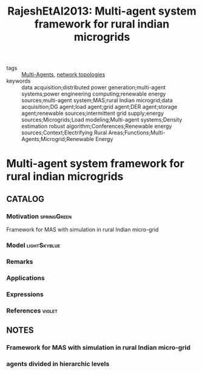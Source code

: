 #+TITLE: RajeshEtAl2013: Multi-agent system framework for rural indian microgrids
#+ROAM_KEY: cite:RajeshEtAl2013
#+ROAM_TAGS: article

- tags :: [[file:20200908140517-multi_agents.org][Multi-Agents]], [[file:20200427161129-network_topologies.org][network topologies]]
- keywords :: data acquisition;distributed power generation;multi-agent systems;power engineering computing;renewable energy sources;multi-agent system;MAS;rural Indian microgrid;data acquisition;DG agent;load agent;grid agent;DER agent;storage agent;renewable sources;intermittent grid supply;energy sources;Microgrids;Load modeling;Multi-agent systems;Density estimation robust algorithm;Conferences;Renewable energy sources;Context;Electrifying Rural Areas;Functions;Multi-Agents;Microgrid;Renewable Energy


* Multi-agent system framework for rural indian microgrids
  :PROPERTIES:
  :Custom_ID: RajeshEtAl2013
  :URL:
  :AUTHOR: R. Rajesh, K. K. Bajaj, S. R. R. Dhiwaakar Purusothaman, & V. Vijayaraghavan
  :NOTER_DOCUMENT: ../../docsThese/bibliography/RajeshEtAl2013.pdf
  :NOTER_PAGE:
  :END:

** CATALOG

*** Motivation :springGreen:
Framework for MAS with simulation in rural Indian micro-grid
*** Model :lightSkyblue:
*** Remarks
*** Applications
*** Expressions
*** References :violet:

** NOTES

*** Framework for MAS with simulation in rural Indian micro-grid
:PROPERTIES:
:NOTER_PAGE: [[pdf:~/docsThese/bibliography/RajeshEtAl2013.pdf::1++6.43;;annot-1-0]]
:ID:       ../../docsThese/bibliography/RajeshEtAl2013.pdf-annot-1-0
:END:

*** agents divided in hierarchic levels
:PROPERTIES:
:NOTER_PAGE: [[pdf:~/docsThese/bibliography/RajeshEtAl2013.pdf::3++3.61;;annot-3-0]]
:ID:       ../../docsThese/bibliography/RajeshEtAl2013.pdf-annot-3-0
:END:


